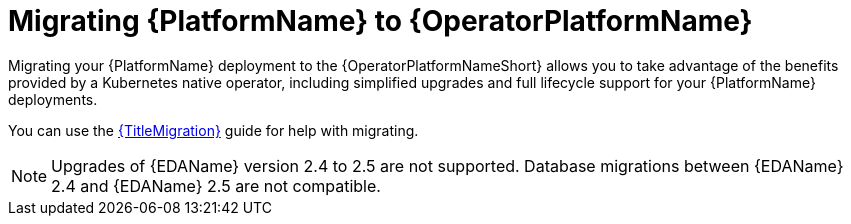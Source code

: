 :_mod-docs-content-type: ASSEMBLY


ifdef::context[:parent-context: {context}]

[id="aap-migration"]
= Migrating {PlatformName} to {OperatorPlatformName}

:context: aap-migration

[role="_abstract"]

Migrating your {PlatformName} deployment to the {OperatorPlatformNameShort} allows you to take advantage of the benefits provided by a Kubernetes native operator, including simplified upgrades and full lifecycle support for your {PlatformName} deployments.

You can use the link:{BaseURL}/red_hat_ansible_automation_platform/{PlatformVers}/html/ansible_automation_platform_migration[{TitleMigration}] guide for help with migrating. 

[NOTE]
====
Upgrades of {EDAName} version 2.4 to 2.5 are not supported. Database migrations between {EDAName} 2.4 and {EDAName} 2.5 are not compatible.
====

//[gmurray 07/14/25 ]The following modules will need to be deprecated eventually, commenting out for now incase we need to roll back, I also need to confirm which are used in 2.4. Best thing would be to archive these when we cease supporting 2.4 
//
//include::platform/con-aap-migration-considerations.adoc[leveloffset=+1]
//
//include::platform/con-aap-migration-prepare.adoc[leveloffset=+1]
//
//include::platform/proc-aap-migration-backup.adoc[leveloffset=+2]
//
//include::platform/proc-create-secret-key-secret.adoc[leveloffset=+2]
//
//include::platform/proc-create-postresql-secret.adoc[leveloffset=+2]
//
//include::platform/proc-verify-network-connectivity.adoc[leveloffset=+2]
//
//include::platform/proc-aap-migration.adoc[leveloffset=+1]
//
//include::platform/proc-aap-create-aap-object.adoc[leveloffset=+2]
//
//include::platform/con-post-migration-cleanup.adoc[leveloffset=+1]
//
//include::platform/proc-post-migration-delete-instance.adoc[leveloffset=+2]
//
//include::platform/proc-post-migration-unlink-db.adoc[leveloffset=+2]
//
ifdef::parent-context[:context: {parent-context}]
ifndef::parent-context[:!context:]
